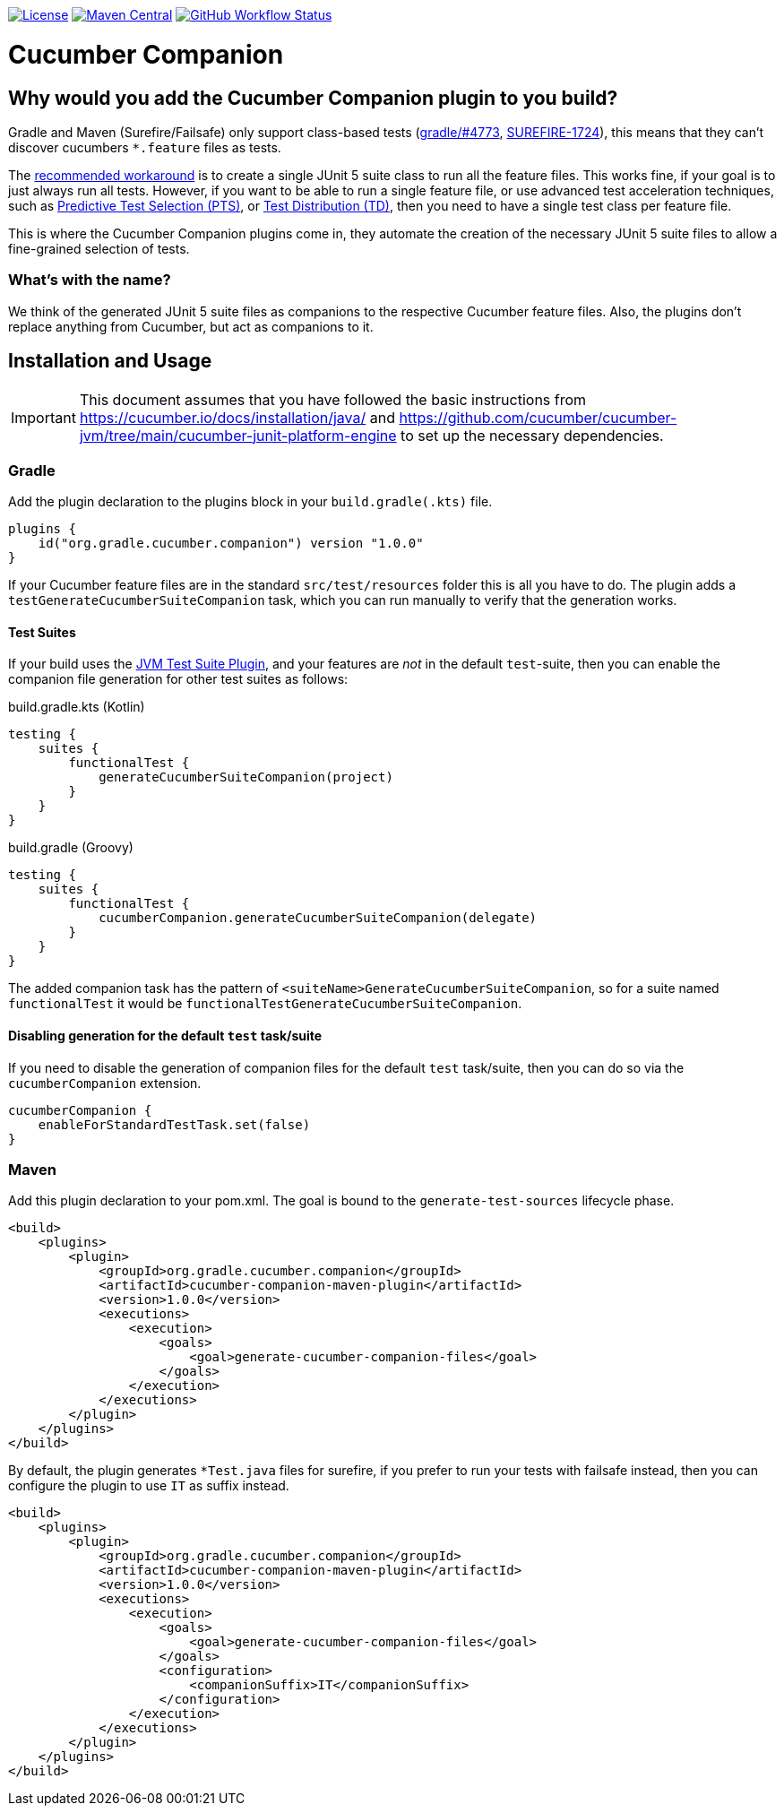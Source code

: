 https://github.com/gradle/cucumber-companion/blob/main/LICENSE[image:image:https://img.shields.io/github/license/gradle/cucumber-companion[License]]
https://central.sonatype.com/artifact/org.gradle.cucumber.companion/cucumber-companion[image:https://img.shields.io/maven-central/v/org.gradle.cucumber.companion/cucumber-companion.svg?label=Maven%20Central[Maven Central]]
https://github.com/gradle/cucumber-companion/actions/workflows/verify.yml[image:https://github.com/gradle/cucumber-companion/actions/workflows/verify.yml/badge.svg?branch=main[GitHub Workflow Status]]

= Cucumber Companion
:version: 1.0.0

== Why would you add the Cucumber Companion plugin to you build?

Gradle and Maven (Surefire/Failsafe) only support class-based tests (https://github.com/gradle/gradle/issues/4773[gradle/#4773],
https://issues.apache.org/jira/browse/SUREFIRE-1724[SUREFIRE-1724]), this means that they can't discover cucumbers `*.feature` files as tests.

The https://github.com/cucumber/cucumber-jvm/blob/main/cucumber-junit-platform-engine/README.md#use-the-junit-platform-suite-engine[recommended workaround] is to create a single JUnit 5 suite class to run all the feature files.
This works fine, if your goal is to just always run all tests.
However, if you want to be able to run a single feature file, or use advanced test acceleration techniques, such as https://docs.gradle.com/enterprise/predictive-test-selection/[Predictive Test Selection (PTS)], or https://docs.gradle.com/enterprise/test-distribution/[Test Distribution (TD)], then you need to have a single test class per feature file.

This is where the Cucumber Companion plugins come in, they automate the creation of the necessary JUnit 5 suite files to allow a fine-grained selection of tests.

=== What's with the name?

We think of the generated JUnit 5 suite files as companions to the respective Cucumber feature files.
Also, the plugins don't replace anything from Cucumber, but act as companions to it.

== Installation and Usage

IMPORTANT: This document assumes that you have followed the basic instructions from https://cucumber.io/docs/installation/java/ and https://github.com/cucumber/cucumber-jvm/tree/main/cucumber-junit-platform-engine to set up the necessary dependencies.

=== Gradle

Add the plugin declaration to the plugins block in your `build.gradle(.kts)` file.

[source,kotlin,subs="attributes+"]
----
plugins {
    id("org.gradle.cucumber.companion") version "{version}"
}
----

If your Cucumber feature files are in the standard `src/test/resources` folder this is all you have to do.
The plugin adds a `testGenerateCucumberSuiteCompanion` task, which you can run manually to verify that the generation works.

==== Test Suites

If your build uses the https://docs.gradle.org/current/userguide/jvm_test_suite_plugin.html[JVM Test Suite Plugin], and your features are _not_ in the default `test`-suite, then you can enable the companion file generation for other test suites as follows:

.build.gradle.kts (Kotlin)
[source,kotlin]
----
testing {
    suites {
        functionalTest {
            generateCucumberSuiteCompanion(project)
        }
    }
}
----

.build.gradle (Groovy)
[source,groovy]
----
testing {
    suites {
        functionalTest {
            cucumberCompanion.generateCucumberSuiteCompanion(delegate)
        }
    }
}
----

The added companion task has the pattern of `<suiteName>GenerateCucumberSuiteCompanion`, so for a suite named `functionalTest` it would be `functionalTestGenerateCucumberSuiteCompanion`.

==== Disabling generation for the default `test` task/suite

If you need to disable the generation of companion files for the default `test` task/suite, then you can do so via the `cucumberCompanion` extension.

[source,kotlin]
----
cucumberCompanion {
    enableForStandardTestTask.set(false)
}
----

=== Maven

Add this plugin declaration to your pom.xml.
The goal is bound to the `generate-test-sources` lifecycle phase.

[source,xml,subs="attributes+"]
----
<build>
    <plugins>
        <plugin>
            <groupId>org.gradle.cucumber.companion</groupId>
            <artifactId>cucumber-companion-maven-plugin</artifactId>
            <version>{version}</version>
            <executions>
                <execution>
                    <goals>
                        <goal>generate-cucumber-companion-files</goal>
                    </goals>
                </execution>
            </executions>
        </plugin>
    </plugins>
</build>
----

By default, the plugin generates `*Test.java` files for surefire, if you prefer to run your tests with failsafe instead, then you can configure the plugin to use `IT` as suffix instead.

[source,xml,subs="attributes+"]
----
<build>
    <plugins>
        <plugin>
            <groupId>org.gradle.cucumber.companion</groupId>
            <artifactId>cucumber-companion-maven-plugin</artifactId>
            <version>{version}</version>
            <executions>
                <execution>
                    <goals>
                        <goal>generate-cucumber-companion-files</goal>
                    </goals>
                    <configuration>
                        <companionSuffix>IT</companionSuffix>
                    </configuration>
                </execution>
            </executions>
        </plugin>
    </plugins>
</build>
----
